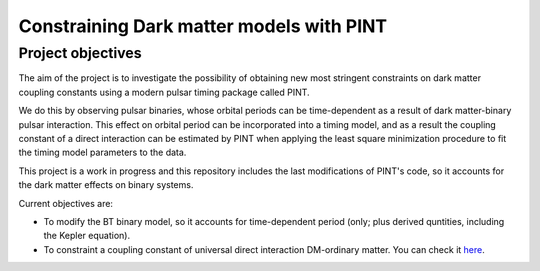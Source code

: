 Constraining Dark matter models with PINT
====

Project objectives
------------------

The aim of the project is to investigate the possibility of obtaining new most stringent constraints 
on dark matter coupling constants using a modern pulsar timing package called PINT.

We do this by observing pulsar binaries, whose orbital periods can be time-dependent as a result of 
dark matter-binary pulsar interaction. This effect on orbital period can be incorporated into a 
timing model, and as a result the coupling constant of a direct interaction can be estimated by PINT 
when applying the least square minimization procedure to fit the timing model parameters to the data.

This project is a work in progress and this repository includes the last modifications of PINT's code,
so it accounts for the dark matter effects on binary systems.

Current objectives are:

* To modify the BT binary model, so it accounts for time-dependent period (only; plus derived quntities, including the Kepler equation).

* To constraint a coupling constant of universal direct interaction DM-ordinary matter. You can check it `here <https://arxiv.org/abs/1807.10491/>`_.
